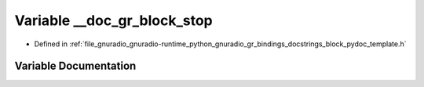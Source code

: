 .. _exhale_variable_block__pydoc__template_8h_1a852f82788fc689cba5187cee00a4fdc9:

Variable __doc_gr_block_stop
============================

- Defined in :ref:`file_gnuradio_gnuradio-runtime_python_gnuradio_gr_bindings_docstrings_block_pydoc_template.h`


Variable Documentation
----------------------


.. doxygenvariable:: __doc_gr_block_stop
   :project: gnuradio